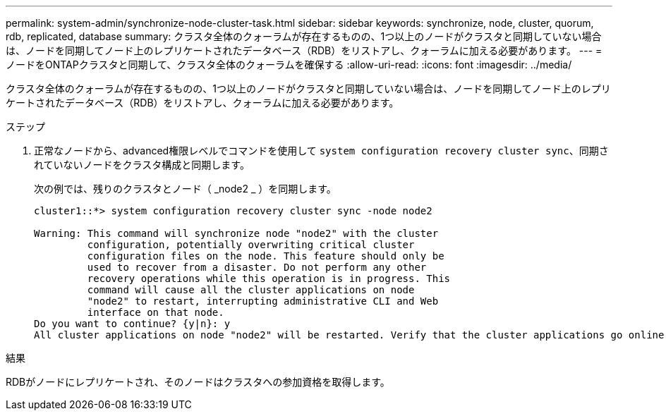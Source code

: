 ---
permalink: system-admin/synchronize-node-cluster-task.html 
sidebar: sidebar 
keywords: synchronize, node, cluster, quorum, rdb, replicated, database 
summary: クラスタ全体のクォーラムが存在するものの、1つ以上のノードがクラスタと同期していない場合は、ノードを同期してノード上のレプリケートされたデータベース（RDB）をリストアし、クォーラムに加える必要があります。 
---
= ノードをONTAPクラスタと同期して、クラスタ全体のクォーラムを確保する
:allow-uri-read: 
:icons: font
:imagesdir: ../media/


[role="lead"]
クラスタ全体のクォーラムが存在するものの、1つ以上のノードがクラスタと同期していない場合は、ノードを同期してノード上のレプリケートされたデータベース（RDB）をリストアし、クォーラムに加える必要があります。

.ステップ
. 正常なノードから、advanced権限レベルでコマンドを使用して `system configuration recovery cluster sync`、同期されていないノードをクラスタ構成と同期します。
+
次の例では、残りのクラスタとノード（ _node2 _ ）を同期します。

+
[listing]
----
cluster1::*> system configuration recovery cluster sync -node node2

Warning: This command will synchronize node "node2" with the cluster
         configuration, potentially overwriting critical cluster
         configuration files on the node. This feature should only be
         used to recover from a disaster. Do not perform any other
         recovery operations while this operation is in progress. This
         command will cause all the cluster applications on node
         "node2" to restart, interrupting administrative CLI and Web
         interface on that node.
Do you want to continue? {y|n}: y
All cluster applications on node "node2" will be restarted. Verify that the cluster applications go online.
----


.結果
RDBがノードにレプリケートされ、そのノードはクラスタへの参加資格を取得します。
